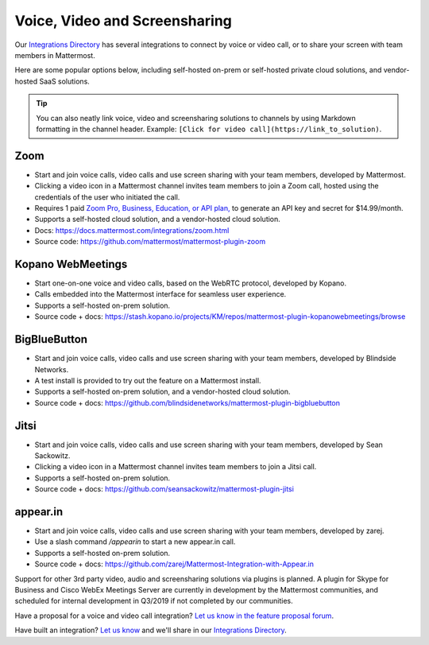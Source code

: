 Voice, Video and Screensharing
============================================

Our `Integrations Directory <https://integrations.mattermost.com>`_ has several integrations to connect by voice or video call, or to share your screen with team members in Mattermost.

Here are some popular options below, including self-hosted on-prem or self-hosted private cloud solutions, and vendor-hosted SaaS solutions.

.. tip :: You can also neatly link voice, video and screensharing solutions to channels by using Markdown formatting in the channel header. Example: ``[Click for video call](https://link_to_solution)``.

Zoom
~~~~~~~~~~~~~~~~~~~~

- Start and join voice calls, video calls and use screen sharing with your team members, developed by Mattermost.
- Clicking a video icon in a Mattermost channel invites team members to join a Zoom call, hosted using the credentials of the user who initiated the call.
- Requires 1 paid `Zoom Pro, Business, Education, or API plan, <https://zoom.us/pricing>`_ to generate an API key and secret for $14.99/month.
- Supports a self-hosted cloud solution, and a vendor-hosted cloud solution.
- Docs: https://docs.mattermost.com/integrations/zoom.html
- Source code: https://github.com/mattermost/mattermost-plugin-zoom

Kopano WebMeetings
~~~~~~~~~~~~~~~~~~~~

- Start one-on-one voice and video calls, based on the WebRTC protocol, developed by Kopano.
- Calls embedded into the Mattermost interface for seamless user experience.
- Supports a self-hosted on-prem solution.
- Source code + docs: https://stash.kopano.io/projects/KM/repos/mattermost-plugin-kopanowebmeetings/browse

BigBlueButton
~~~~~~~~~~~~~~~~~~~~

- Start and join voice calls, video calls and use screen sharing with your team members, developed by Blindside Networks.
- A test install is provided to try out the feature on a Mattermost install.
- Supports a self-hosted on-prem solution, and a vendor-hosted cloud solution.
- Source code + docs: https://github.com/blindsidenetworks/mattermost-plugin-bigbluebutton

Jitsi
~~~~~~~~~~~~~~~~~~~~

- Start and join voice calls, video calls and use screen sharing with your team members, developed by Sean Sackowitz.
- Clicking a video icon in a Mattermost channel invites team members to join a Jitsi call.
- Supports a self-hosted on-prem solution.
- Source code + docs: https://github.com/seansackowitz/mattermost-plugin-jitsi

appear.in
~~~~~~~~~~~~~~~~~~~~

- Start and join voice calls, video calls and use screen sharing with your team members, developed by zarej.
- Use a slash command `/appearin` to start a new appear.in call.
- Supports a self-hosted on-prem solution.
- Source code + docs: https://github.com/zarej/Mattermost-Integration-with-Appear.in

Support for other 3rd party video, audio and screensharing solutions via plugins is planned. A plugin for Skype for Business and Cisco WebEx Meetings Server are currently in development by the Mattermost communities, and scheduled for internal development in Q3/2019 if not completed by our communities.

Have a proposal for a voice and video call integration? `Let us know in the feature proposal forum <https://mattermost.uservoice.com/forums/306457-general?category_id=202591>`_.

Have built an integration? `Let us know <https://integrations.mattermost.com/submit-an-integration/>`_ and we'll share in our `Integrations Directory <https://integrations.mattermost.com>`_.

